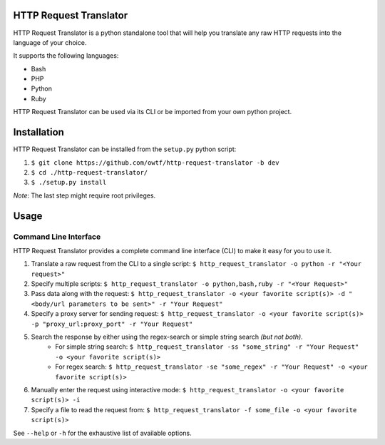 =======================
HTTP Request Translator
=======================

HTTP Request Translator is a python standalone tool that will help you
translate any raw HTTP requests into the language of your choice.

It supports the following languages:

+ Bash
+ PHP
+ Python
+ Ruby

HTTP Request Translator can be used via its CLI or be imported from your own
python project.

============
Installation
============

HTTP Request Translator can be installed from the ``setup.py`` python script:

1. ``$ git clone https://github.com/owtf/http-request-translator -b dev``
2. ``$ cd ./http-request-translator/``
3. ``$ ./setup.py install``

*Note*: The last step might require root privileges.

=====
Usage
=====

Command Line Interface
======================

HTTP Request Translator provides a complete command line interface (CLI) to
make it easy for you to use it.

1. Translate a raw request from the CLI to a single script: ``$ http_request_translator -o python -r "<Your request>"``
2. Specify multiple scripts: ``$ http_request_translator -o python,bash,ruby -r "<Your Request>"``
3. Pass data along with the request: ``$ http_request_translator -o <your favorite script(s)> -d "<body/url parameters to be sent>" -r "Your Request"``
4. Specify a proxy server for sending request: ``$ http_request_translator -o <your favorite script(s)> -p "proxy_url:proxy_port" -r "Your Request"``
5. Search the response by either using the regex-search or simple string search *(but not both)*.
    + For simple string search: ``$ http_request_translator -ss "some_string" -r "Your Request" -o <your favorite script(s)>``
    + For regex search: ``$ http_request_translator -se "some_regex" -r "Your Request" -o <your favorite script(s)>``
6. Manually enter the request using interactive mode: ``$ http_request_translator -o <your favorite script(s)> -i``
7. Specify a file to read the request from: ``$ http_request_translator -f some_file -o <your favorite script(s)>``

See ``--help`` or ``-h`` for the exhaustive list of available options.
